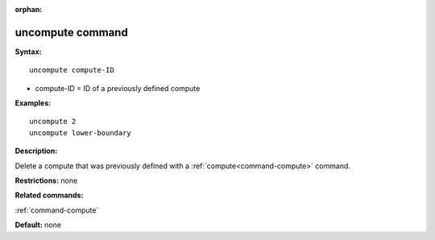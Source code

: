 :orphan:

.. index:: uncompute



.. _command-uncompute:

#################
uncompute command
#################


**Syntax:**

::

   uncompute compute-ID 

-  compute-ID = ID of a previously defined compute

**Examples:**

::

   uncompute 2
   uncompute lower-boundary 

**Description:**

Delete a compute that was previously defined with a
:ref:`compute<command-compute>` command.

**Restrictions:** none

**Related commands:**

:ref:`command-compute`

**Default:** none

